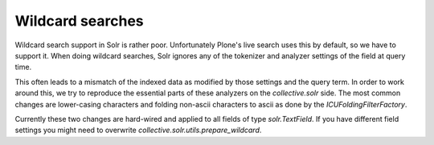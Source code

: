 Wildcard searches
*****************

Wildcard search support in Solr is rather poor.
Unfortunately Plone's live search uses this by default, so we have to support it.
When doing wildcard searches,
Solr ignores any of the tokenizer and analyzer settings of the field at query time.

This often leads to a mismatch of the indexed data as modified by those settings and the query term.
In order to work around this, we try to reproduce the essential parts of these analyzers on the `collective.solr` side.
The most common changes are lower-casing characters and folding non-ascii characters to ascii as done by the `ICUFoldingFilterFactory`.

Currently these two changes are hard-wired and applied to all fields of type `solr.TextField`.
If you have different field settings you might need to overwrite `collective.solr.utils.prepare_wildcard`.
